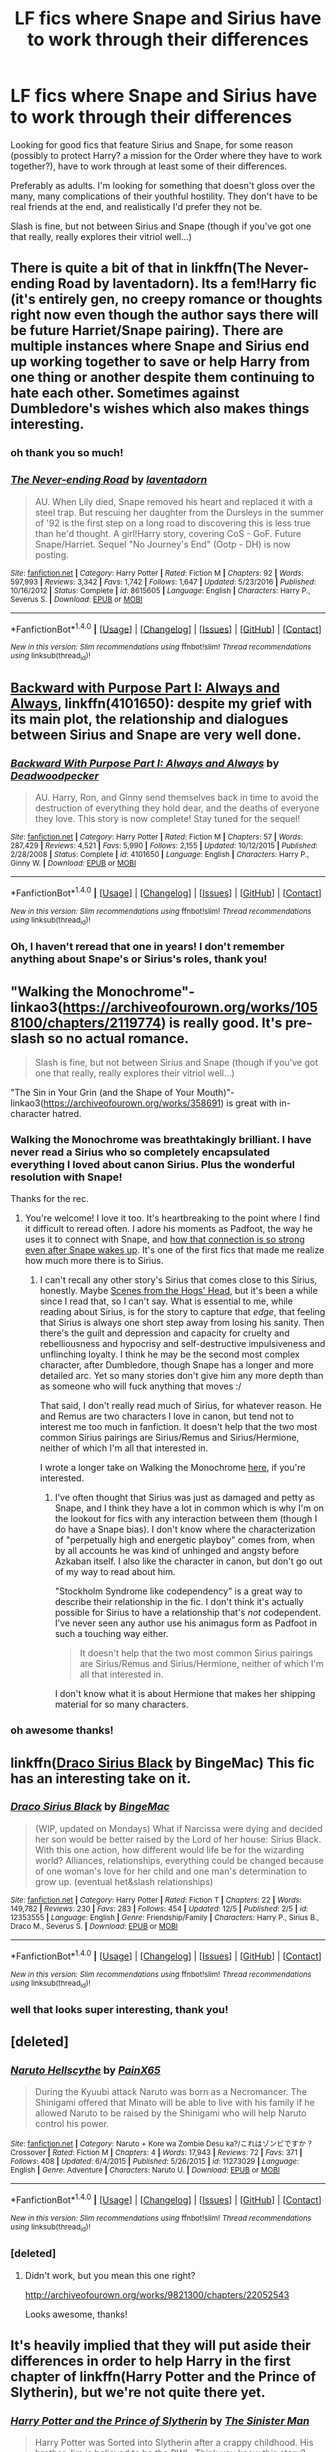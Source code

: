 #+TITLE: LF fics where Snape and Sirius have to work through their differences

* LF fics where Snape and Sirius have to work through their differences
:PROPERTIES:
:Author: TurnThatPaige
:Score: 9
:DateUnix: 1513483317.0
:DateShort: 2017-Dec-17
:FlairText: Request
:END:
Looking for good fics that feature Sirius and Snape, for some reason (possibly to protect Harry? a mission for the Order where they have to work together?), have to work through at least some of their differences.

Preferably as adults. I'm looking for something that doesn't gloss over the many, many complications of their youthful hostility. They don't have to be real friends at the end, and realistically I'd prefer they not be.

Slash is fine, but not between Sirius and Snape (though if you've got one that really, really explores their vitriol well...)


** There is quite a bit of that in linkffn(The Never-ending Road by laventadorn). Its a fem!Harry fic (it's entirely gen, no creepy romance or thoughts right now even though the author says there will be future Harriet/Snape pairing). There are multiple instances where Snape and Sirius end up working together to save or help Harry from one thing or another despite them continuing to hate each other. Sometimes against Dumbledore's wishes which also makes things interesting.
:PROPERTIES:
:Author: dehue
:Score: 5
:DateUnix: 1513486385.0
:DateShort: 2017-Dec-17
:END:

*** oh thank you so much!
:PROPERTIES:
:Author: TurnThatPaige
:Score: 2
:DateUnix: 1513497941.0
:DateShort: 2017-Dec-17
:END:


*** [[http://www.fanfiction.net/s/8615605/1/][*/The Never-ending Road/*]] by [[https://www.fanfiction.net/u/3117309/laventadorn][/laventadorn/]]

#+begin_quote
  AU. When Lily died, Snape removed his heart and replaced it with a steel trap. But rescuing her daughter from the Dursleys in the summer of '92 is the first step on a long road to discovering this is less true than he'd thought. A girl!Harry story, covering CoS - GoF. Future Snape/Harriet. Sequel "No Journey's End" (Ootp - DH) is now posting.
#+end_quote

^{/Site/: [[http://www.fanfiction.net/][fanfiction.net]] *|* /Category/: Harry Potter *|* /Rated/: Fiction M *|* /Chapters/: 92 *|* /Words/: 597,993 *|* /Reviews/: 3,342 *|* /Favs/: 1,742 *|* /Follows/: 1,647 *|* /Updated/: 5/23/2016 *|* /Published/: 10/16/2012 *|* /Status/: Complete *|* /id/: 8615605 *|* /Language/: English *|* /Characters/: Harry P., Severus S. *|* /Download/: [[http://www.ff2ebook.com/old/ffn-bot/index.php?id=8615605&source=ff&filetype=epub][EPUB]] or [[http://www.ff2ebook.com/old/ffn-bot/index.php?id=8615605&source=ff&filetype=mobi][MOBI]]}

--------------

*FanfictionBot*^{1.4.0} *|* [[[https://github.com/tusing/reddit-ffn-bot/wiki/Usage][Usage]]] | [[[https://github.com/tusing/reddit-ffn-bot/wiki/Changelog][Changelog]]] | [[[https://github.com/tusing/reddit-ffn-bot/issues/][Issues]]] | [[[https://github.com/tusing/reddit-ffn-bot/][GitHub]]] | [[[https://www.reddit.com/message/compose?to=tusing][Contact]]]

^{/New in this version: Slim recommendations using/ ffnbot!slim! /Thread recommendations using/ linksub(thread_id)!}
:PROPERTIES:
:Author: FanfictionBot
:Score: 1
:DateUnix: 1513486427.0
:DateShort: 2017-Dec-17
:END:


** [[https://www.fanfiction.net/s/4101650/1/Backward-With-Purpose-Part-I-Always-and-Always][Backward with Purpose Part I: Always and Always]], linkffn(4101650): despite my grief with its main plot, the relationship and dialogues between Sirius and Snape are very well done.
:PROPERTIES:
:Author: InquisitorCOC
:Score: 3
:DateUnix: 1513483453.0
:DateShort: 2017-Dec-17
:END:

*** [[http://www.fanfiction.net/s/4101650/1/][*/Backward With Purpose Part I: Always and Always/*]] by [[https://www.fanfiction.net/u/386600/Deadwoodpecker][/Deadwoodpecker/]]

#+begin_quote
  AU. Harry, Ron, and Ginny send themselves back in time to avoid the destruction of everything they hold dear, and the deaths of everyone they love. This story is now complete! Stay tuned for the sequel!
#+end_quote

^{/Site/: [[http://www.fanfiction.net/][fanfiction.net]] *|* /Category/: Harry Potter *|* /Rated/: Fiction M *|* /Chapters/: 57 *|* /Words/: 287,429 *|* /Reviews/: 4,521 *|* /Favs/: 5,990 *|* /Follows/: 2,155 *|* /Updated/: 10/12/2015 *|* /Published/: 2/28/2008 *|* /Status/: Complete *|* /id/: 4101650 *|* /Language/: English *|* /Characters/: Harry P., Ginny W. *|* /Download/: [[http://www.ff2ebook.com/old/ffn-bot/index.php?id=4101650&source=ff&filetype=epub][EPUB]] or [[http://www.ff2ebook.com/old/ffn-bot/index.php?id=4101650&source=ff&filetype=mobi][MOBI]]}

--------------

*FanfictionBot*^{1.4.0} *|* [[[https://github.com/tusing/reddit-ffn-bot/wiki/Usage][Usage]]] | [[[https://github.com/tusing/reddit-ffn-bot/wiki/Changelog][Changelog]]] | [[[https://github.com/tusing/reddit-ffn-bot/issues/][Issues]]] | [[[https://github.com/tusing/reddit-ffn-bot/][GitHub]]] | [[[https://www.reddit.com/message/compose?to=tusing][Contact]]]

^{/New in this version: Slim recommendations using/ ffnbot!slim! /Thread recommendations using/ linksub(thread_id)!}
:PROPERTIES:
:Author: FanfictionBot
:Score: 1
:DateUnix: 1513483457.0
:DateShort: 2017-Dec-17
:END:


*** Oh, I haven't reread that one in years! I don't remember anything about Snape's or Sirius's roles, thank you!
:PROPERTIES:
:Author: TurnThatPaige
:Score: 1
:DateUnix: 1513485201.0
:DateShort: 2017-Dec-17
:END:


** "Walking the Monochrome"- linkao3([[https://archiveofourown.org/works/1058100/chapters/2119774]]) is really good. It's pre-slash so no actual romance.

#+begin_quote
  Slash is fine, but not between Sirius and Snape (though if you've got one that really, really explores their vitriol well...)
#+end_quote

"The Sin in Your Grin (and the Shape of Your Mouth)"- linkao3([[https://archiveofourown.org/works/358691]]) is great with in-character hatred.
:PROPERTIES:
:Author: adreamersmusing
:Score: 2
:DateUnix: 1513486810.0
:DateShort: 2017-Dec-17
:END:

*** Walking the Monochrome was breathtakingly brilliant. I have never read a Sirius who so completely encapsulated everything I loved about canon Sirius. Plus the wonderful resolution with Snape!

Thanks for the rec.
:PROPERTIES:
:Author: PsychoGeek
:Score: 3
:DateUnix: 1513501406.0
:DateShort: 2017-Dec-17
:END:

**** You're welcome! I love it too. It's heartbreaking to the point where I find it difficult to reread often. I adore his moments as Padfoot, the way he uses it to connect with Snape, and [[/spoiler][how that connection is so strong even after Snape wakes up]]. It's one of the first fics that made me realize how much more there is to Sirius.
:PROPERTIES:
:Author: adreamersmusing
:Score: 2
:DateUnix: 1513520865.0
:DateShort: 2017-Dec-17
:END:

***** I can't recall any other story's Sirius that comes close to this Sirius, honestly. Maybe [[http://wotcher-wombat.livejournal.com/5719.html][Scenes from the Hogs' Head]], but it's been a while since I read that, so I can't say. What is essential to me, while reading about Sirius, is for the story to capture that /edge/, that feeling that Sirius is always one short step away from losing his sanity. Then there's the guilt and depression and capacity for cruelty and rebelliousness and hypocrisy and self-destructive impulsiveness and unflinching loyalty. I think he may be the second most complex character, after Dumbledore, though Snape has a longer and more detailed arc. Yet so many stories don't give him any more depth than as someone who will fuck anything that moves :/

That said, I don't really read much of Sirius, for whatever reason. He and Remus are two characters I love in canon, but tend not to interest me too much in fanfiction. It doesn't help that the two most common Sirius pairings are Sirius/Remus and Sirius/Hermione, neither of which I'm all that interested in.

I wrote a longer take on Walking the Monochrome [[http://archiveofourown.org/users/Psych0Geek/bookmarks][here]], if you're interested.
:PROPERTIES:
:Author: PsychoGeek
:Score: 3
:DateUnix: 1513539066.0
:DateShort: 2017-Dec-17
:END:

****** I've often thought that Sirius was just as damaged and petty as Snape, and I think they have a lot in common which is why I'm on the lookout for fics with any interaction between them (though I do have a Snape bias). I don't know where the characterization of "perpetually high and energetic playboy" comes from, when by all accounts he was kind of unhinged and angsty before Azkaban itself. I also like the character in canon, but don't go out of my way to read about him.

"Stockholm Syndrome like codependency" is a great way to describe their relationship in the fic. I don't think it's actually possible for Sirius to have a relationship that's /not/ codependent. I've never seen any author use his animagus form as Padfoot in such a touching way either.

#+begin_quote
  It doesn't help that the two most common Sirius pairings are Sirius/Remus and Sirius/Hermione, neither of which I'm all that interested in.
#+end_quote

I don't know what it is about Hermione that makes her shipping material for so many characters.
:PROPERTIES:
:Author: adreamersmusing
:Score: 2
:DateUnix: 1513560754.0
:DateShort: 2017-Dec-18
:END:


*** oh awesome thanks!
:PROPERTIES:
:Author: TurnThatPaige
:Score: 1
:DateUnix: 1513497955.0
:DateShort: 2017-Dec-17
:END:


** linkffn([[https://www.fanfiction.net/s/12353555/1/Draco-Sirius-Black][Draco Sirius Black]] by BingeMac) This fic has an interesting take on it.
:PROPERTIES:
:Author: FairyRave
:Score: 2
:DateUnix: 1513624503.0
:DateShort: 2017-Dec-18
:END:

*** [[http://www.fanfiction.net/s/12353555/1/][*/Draco Sirius Black/*]] by [[https://www.fanfiction.net/u/6508553/BingeMac][/BingeMac/]]

#+begin_quote
  (WIP, updated on Mondays) What if Narcissa were dying and decided her son would be better raised by the Lord of her house: Sirius Black. With this one action, how different would life be for the wizarding world? Alliances, relationships, everything could be changed because of one woman's love for her child and one man's determination to grow up. (eventual het&slash relationships)
#+end_quote

^{/Site/: [[http://www.fanfiction.net/][fanfiction.net]] *|* /Category/: Harry Potter *|* /Rated/: Fiction T *|* /Chapters/: 22 *|* /Words/: 149,782 *|* /Reviews/: 230 *|* /Favs/: 283 *|* /Follows/: 454 *|* /Updated/: 12/5 *|* /Published/: 2/5 *|* /id/: 12353555 *|* /Language/: English *|* /Genre/: Friendship/Family *|* /Characters/: Harry P., Sirius B., Draco M., Severus S. *|* /Download/: [[http://www.ff2ebook.com/old/ffn-bot/index.php?id=12353555&source=ff&filetype=epub][EPUB]] or [[http://www.ff2ebook.com/old/ffn-bot/index.php?id=12353555&source=ff&filetype=mobi][MOBI]]}

--------------

*FanfictionBot*^{1.4.0} *|* [[[https://github.com/tusing/reddit-ffn-bot/wiki/Usage][Usage]]] | [[[https://github.com/tusing/reddit-ffn-bot/wiki/Changelog][Changelog]]] | [[[https://github.com/tusing/reddit-ffn-bot/issues/][Issues]]] | [[[https://github.com/tusing/reddit-ffn-bot/][GitHub]]] | [[[https://www.reddit.com/message/compose?to=tusing][Contact]]]

^{/New in this version: Slim recommendations using/ ffnbot!slim! /Thread recommendations using/ linksub(thread_id)!}
:PROPERTIES:
:Author: FanfictionBot
:Score: 1
:DateUnix: 1513624542.0
:DateShort: 2017-Dec-18
:END:


*** well that looks super interesting, thank you!
:PROPERTIES:
:Author: TurnThatPaige
:Score: 1
:DateUnix: 1513640951.0
:DateShort: 2017-Dec-19
:END:


** [deleted]
:PROPERTIES:
:Score: 1
:DateUnix: 1513498050.0
:DateShort: 2017-Dec-17
:END:

*** [[http://www.fanfiction.net/s/11273029/1/][*/Naruto Hellscythe/*]] by [[https://www.fanfiction.net/u/2169141/PainX65][/PainX65/]]

#+begin_quote
  During the Kyuubi attack Naruto was born as a Necromancer. The Shinigami offered that Minato will be able to live with his family if he allowed Naruto to be raised by the Shinigami who will help Naruto control his power.
#+end_quote

^{/Site/: [[http://www.fanfiction.net/][fanfiction.net]] *|* /Category/: Naruto + Kore wa Zombie Desu ka?/これはゾンビですか？ Crossover *|* /Rated/: Fiction M *|* /Chapters/: 4 *|* /Words/: 17,943 *|* /Reviews/: 72 *|* /Favs/: 371 *|* /Follows/: 408 *|* /Updated/: 6/4/2015 *|* /Published/: 5/26/2015 *|* /id/: 11273029 *|* /Language/: English *|* /Genre/: Adventure *|* /Characters/: Naruto U. *|* /Download/: [[http://www.ff2ebook.com/old/ffn-bot/index.php?id=11273029&source=ff&filetype=epub][EPUB]] or [[http://www.ff2ebook.com/old/ffn-bot/index.php?id=11273029&source=ff&filetype=mobi][MOBI]]}

--------------

*FanfictionBot*^{1.4.0} *|* [[[https://github.com/tusing/reddit-ffn-bot/wiki/Usage][Usage]]] | [[[https://github.com/tusing/reddit-ffn-bot/wiki/Changelog][Changelog]]] | [[[https://github.com/tusing/reddit-ffn-bot/issues/][Issues]]] | [[[https://github.com/tusing/reddit-ffn-bot/][GitHub]]] | [[[https://www.reddit.com/message/compose?to=tusing][Contact]]]

^{/New in this version: Slim recommendations using/ ffnbot!slim! /Thread recommendations using/ linksub(thread_id)!}
:PROPERTIES:
:Author: FanfictionBot
:Score: 1
:DateUnix: 1513498074.0
:DateShort: 2017-Dec-17
:END:


*** [deleted]
:PROPERTIES:
:Score: 1
:DateUnix: 1513508249.0
:DateShort: 2017-Dec-17
:END:

**** Didn't work, but you mean this one right?

[[http://archiveofourown.org/works/9821300/chapters/22052543]]

Looks awesome, thanks!
:PROPERTIES:
:Author: TurnThatPaige
:Score: 1
:DateUnix: 1513549841.0
:DateShort: 2017-Dec-18
:END:


** It's heavily implied that they will put aside their differences in order to help Harry in the first chapter of linkffn(Harry Potter and the Prince of Slytherin), but we're not quite there yet.
:PROPERTIES:
:Author: iambeeblack
:Score: 1
:DateUnix: 1513515504.0
:DateShort: 2017-Dec-17
:END:

*** [[http://www.fanfiction.net/s/11191235/1/][*/Harry Potter and the Prince of Slytherin/*]] by [[https://www.fanfiction.net/u/4788805/The-Sinister-Man][/The Sinister Man/]]

#+begin_quote
  Harry Potter was Sorted into Slytherin after a crappy childhood. His brother Jim is believed to be the BWL. Think you know this story? Think again. Year Three (Harry Potter and the Death Eater Menace) starts on 9/1/16. NO romantic pairings prior to Fourth Year. Basically good Dumbledore and Weasleys. Limited bashing (mainly of James).
#+end_quote

^{/Site/: [[http://www.fanfiction.net/][fanfiction.net]] *|* /Category/: Harry Potter *|* /Rated/: Fiction T *|* /Chapters/: 97 *|* /Words/: 638,207 *|* /Reviews/: 8,110 *|* /Favs/: 7,204 *|* /Follows/: 8,479 *|* /Updated/: 7h *|* /Published/: 4/17/2015 *|* /id/: 11191235 *|* /Language/: English *|* /Genre/: Adventure/Mystery *|* /Characters/: Harry P., Hermione G., Neville L., Theodore N. *|* /Download/: [[http://www.ff2ebook.com/old/ffn-bot/index.php?id=11191235&source=ff&filetype=epub][EPUB]] or [[http://www.ff2ebook.com/old/ffn-bot/index.php?id=11191235&source=ff&filetype=mobi][MOBI]]}

--------------

*FanfictionBot*^{1.4.0} *|* [[[https://github.com/tusing/reddit-ffn-bot/wiki/Usage][Usage]]] | [[[https://github.com/tusing/reddit-ffn-bot/wiki/Changelog][Changelog]]] | [[[https://github.com/tusing/reddit-ffn-bot/issues/][Issues]]] | [[[https://github.com/tusing/reddit-ffn-bot/][GitHub]]] | [[[https://www.reddit.com/message/compose?to=tusing][Contact]]]

^{/New in this version: Slim recommendations using/ ffnbot!slim! /Thread recommendations using/ linksub(thread_id)!}
:PROPERTIES:
:Author: FanfictionBot
:Score: 1
:DateUnix: 1513515514.0
:DateShort: 2017-Dec-17
:END:

**** oh interesting thank you!
:PROPERTIES:
:Author: TurnThatPaige
:Score: 1
:DateUnix: 1513549861.0
:DateShort: 2017-Dec-18
:END:
